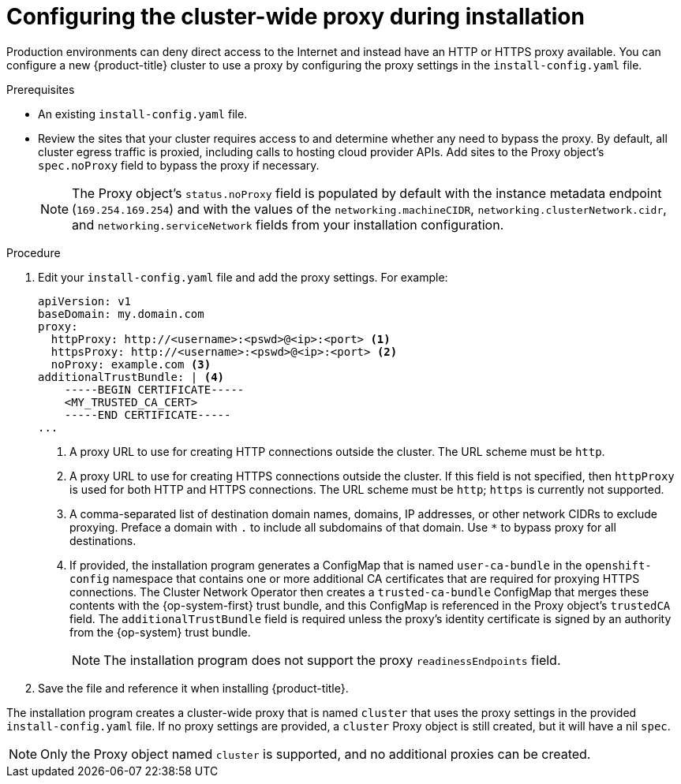 // Module included in the following assemblies:
//
// * installing/installing_aws/installing-aws-user-infra.adoc
// * installing/installing_gcp/installing-gcp-user-infra.adoc
// * installing/installing_gcp/installing-restricted-networks-gcp.adoc
// * installing/installing_bare_metal/installing-bare-metal.adoc
// * installing/installing_aws/installing-restricted-networks-aws.adoc
// * installing/installing_bare_metal/installing-restricted-networks-bare-metal.adoc
// * installing/installing_vsphere/installing-restricted-networks-vsphere.adoc
// * installing/installing_vsphere/installing-vsphere.adoc
// * installing/installing_ibm_z/installing-ibm-z.adoc
// * networking/configuring-a-custom-pki.adoc

ifeval::["{context}" == "installing-bare-metal"]
:bare-metal:
endif::[]
ifeval::["{context}" == "installing-restricted-networks-bare-metal"]
:bare-metal:
endif::[]
ifeval::["{context}" == "installing-vsphere"]
:vsphere:
endif::[]
ifeval::["{context}" == "installing-installing-restricted-networks-vsphere"]
:vsphere:
endif::[]

[id="installation-configure-proxy_{context}"]
= Configuring the cluster-wide proxy during installation

Production environments can deny direct access to the Internet and instead have
an HTTP or HTTPS proxy available. You can configure a new {product-title}
cluster to use a proxy by configuring the proxy settings in the
`install-config.yaml` file.

ifdef::bare-metal[]
[NOTE]
====
For bare metal installations, if you do not assign node IP addresses from the
range that is specified in the `networking.machineCIDR` field in the
`install-config.yaml` file, you must include them in the `proxy.noProxy` field.
====
endif::bare-metal[]

.Prerequisites

* An existing `install-config.yaml` file.
// TODO: xref (../../installing/install_config/configuring-firewall.adoc#configuring-firewall)
* Review the sites that your cluster requires access to and determine whether any need to bypass the proxy. By default, all cluster egress traffic is proxied, including calls to hosting cloud provider APIs. Add sites to the Proxy object's `spec.noProxy` field to bypass the proxy if necessary.
+
[NOTE]
====
The Proxy object's `status.noProxy` field is populated by default with the instance metadata endpoint (`169.254.169.254`) and with the values of the `networking.machineCIDR`, `networking.clusterNetwork.cidr`, and `networking.serviceNetwork` fields from your installation configuration.
====

.Procedure

. Edit your `install-config.yaml` file and add the proxy settings. For example:
+
[source,yaml]
----
apiVersion: v1
baseDomain: my.domain.com
proxy:
  httpProxy: http://<username>:<pswd>@<ip>:<port> <1>
  httpsProxy: http://<username>:<pswd>@<ip>:<port> <2>
  noProxy: example.com <3>
additionalTrustBundle: | <4>
    -----BEGIN CERTIFICATE-----
    <MY_TRUSTED_CA_CERT>
    -----END CERTIFICATE-----
...
----
<1> A proxy URL to use for creating HTTP connections outside the cluster. The
URL scheme must be `http`.
<2> A proxy URL to use for creating HTTPS connections outside the cluster. If
this field is not specified, then `httpProxy` is used for both HTTP and HTTPS
connections. The URL scheme must be `http`; `https` is currently not
supported.
<3> A comma-separated list of destination domain names, domains, IP addresses, or
other network CIDRs to exclude proxying. Preface a domain with `.` to include
all subdomains of that domain. Use `*` to bypass proxy for all destinations.
ifdef::vsphere[]
You must include vCenter's IP address and the IP range that you use for its machines. 
endif::vsphere[]
<4> If provided, the installation program generates a ConfigMap that is named `user-ca-bundle` in
the `openshift-config` namespace that contains one or more additional CA
certificates that are required for proxying HTTPS connections. The Cluster Network
Operator then creates a `trusted-ca-bundle` ConfigMap that merges these contents
with the {op-system-first} trust bundle, and this ConfigMap is referenced in the Proxy
object's `trustedCA` field. The `additionalTrustBundle` field is required unless
the proxy's identity certificate is signed by an authority from the {op-system} trust
bundle.
+
[NOTE]
====
The installation program does not support the proxy `readinessEndpoints` field.
====

. Save the file and reference it when installing {product-title}.

The installation program creates a cluster-wide proxy that is named `cluster` that uses the proxy
settings in the provided `install-config.yaml` file. If no proxy settings are
provided, a `cluster` Proxy object is still created, but it will have a nil
`spec`.

[NOTE]
====
Only the Proxy object named `cluster` is supported, and no additional
proxies can be created.
====

ifeval::["{context}" == "installing-bare-metal"]
:!bare-metal:
endif::[]
ifeval::["{context}" == "installing-restricted-networks-bare-metal"]
:!bare-metal:
endif::[]
ifeval::["{context}" == "installing-vsphere"]
:!vsphere:
endif::[]
ifeval::["{context}" == "installing-installing-restricted-networks-vsphere"]
:!vsphere:
endif::[]
